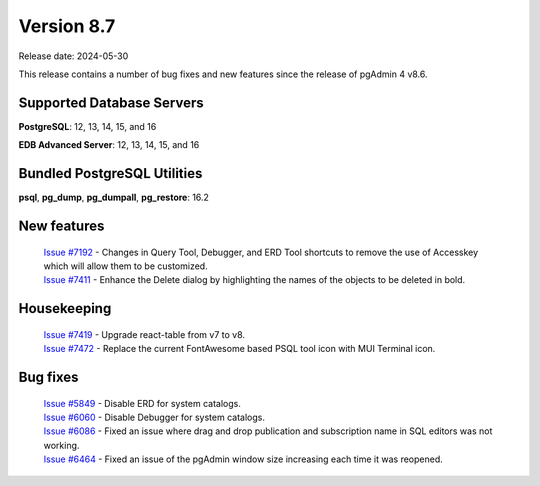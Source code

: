 ***********
Version 8.7
***********

Release date: 2024-05-30

This release contains a number of bug fixes and new features since the release of pgAdmin 4 v8.6.

Supported Database Servers
**************************
**PostgreSQL**: 12, 13, 14, 15, and 16

**EDB Advanced Server**: 12, 13, 14, 15, and 16

Bundled PostgreSQL Utilities
****************************
**psql**, **pg_dump**, **pg_dumpall**, **pg_restore**: 16.2


New features
************

  | `Issue #7192 <https://github.com/pgadmin-org/pgadmin4/issues/7192>`_ -  Changes in Query Tool, Debugger, and ERD Tool shortcuts to remove the use of Accesskey which will allow them to be customized.
  | `Issue #7411 <https://github.com/pgadmin-org/pgadmin4/issues/7411>`_ -  Enhance the Delete dialog by highlighting the names of the objects to be deleted in bold.

Housekeeping
************

  | `Issue #7419 <https://github.com/pgadmin-org/pgadmin4/issues/7419>`_ -  Upgrade react-table from v7 to v8.
  | `Issue #7472 <https://github.com/pgadmin-org/pgadmin4/issues/7472>`_ -  Replace the current FontAwesome based PSQL tool icon with MUI Terminal icon.

Bug fixes
*********

  | `Issue #5849 <https://github.com/pgadmin-org/pgadmin4/issues/5849>`_ -  Disable ERD for system catalogs.
  | `Issue #6060 <https://github.com/pgadmin-org/pgadmin4/issues/6060>`_ -  Disable Debugger for system catalogs.
  | `Issue #6086 <https://github.com/pgadmin-org/pgadmin4/issues/6086>`_ -  Fixed an issue where drag and drop publication and subscription name in SQL editors was not working.
  | `Issue #6464 <https://github.com/pgadmin-org/pgadmin4/issues/6464>`_ -  Fixed an issue of the pgAdmin window size increasing each time it was reopened.
